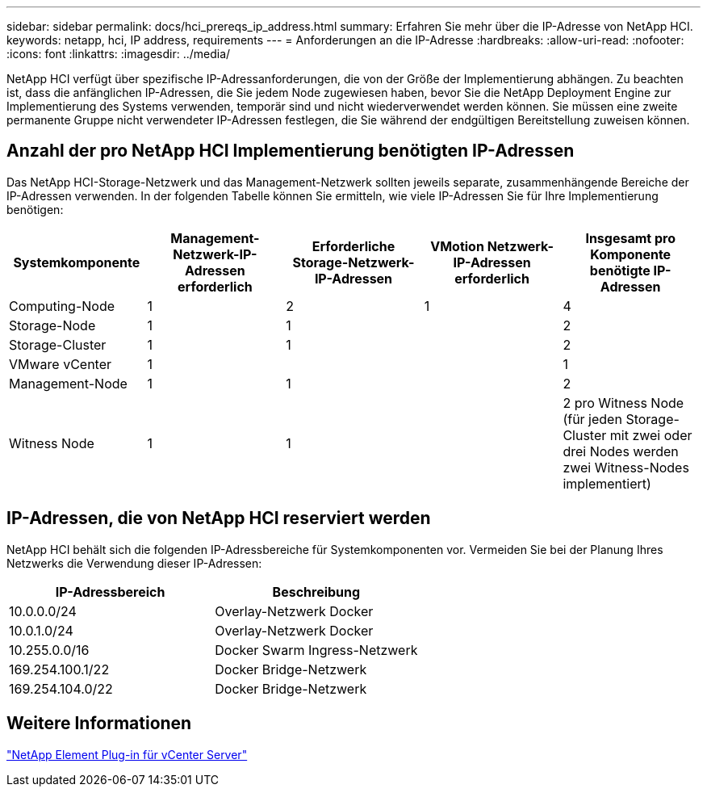 ---
sidebar: sidebar 
permalink: docs/hci_prereqs_ip_address.html 
summary: Erfahren Sie mehr über die IP-Adresse von NetApp HCI. 
keywords: netapp, hci, IP address, requirements 
---
= Anforderungen an die IP-Adresse
:hardbreaks:
:allow-uri-read: 
:nofooter: 
:icons: font
:linkattrs: 
:imagesdir: ../media/


[role="lead"]
NetApp HCI verfügt über spezifische IP-Adressanforderungen, die von der Größe der Implementierung abhängen. Zu beachten ist, dass die anfänglichen IP-Adressen, die Sie jedem Node zugewiesen haben, bevor Sie die NetApp Deployment Engine zur Implementierung des Systems verwenden, temporär sind und nicht wiederverwendet werden können. Sie müssen eine zweite permanente Gruppe nicht verwendeter IP-Adressen festlegen, die Sie während der endgültigen Bereitstellung zuweisen können.



== Anzahl der pro NetApp HCI Implementierung benötigten IP-Adressen

Das NetApp HCI-Storage-Netzwerk und das Management-Netzwerk sollten jeweils separate, zusammenhängende Bereiche der IP-Adressen verwenden. In der folgenden Tabelle können Sie ermitteln, wie viele IP-Adressen Sie für Ihre Implementierung benötigen:

|===
| Systemkomponente | Management-Netzwerk-IP-Adressen erforderlich | Erforderliche Storage-Netzwerk-IP-Adressen | VMotion Netzwerk-IP-Adressen erforderlich | Insgesamt pro Komponente benötigte IP-Adressen 


| Computing-Node | 1 | 2 | 1 | 4 


| Storage-Node | 1 | 1 |  | 2 


| Storage-Cluster | 1 | 1 |  | 2 


| VMware vCenter | 1 |  |  | 1 


| Management-Node | 1 | 1 |  | 2 


| Witness Node | 1 | 1 |  | 2 pro Witness Node (für jeden Storage-Cluster mit zwei oder drei Nodes werden zwei Witness-Nodes implementiert) 
|===


== IP-Adressen, die von NetApp HCI reserviert werden

NetApp HCI behält sich die folgenden IP-Adressbereiche für Systemkomponenten vor. Vermeiden Sie bei der Planung Ihres Netzwerks die Verwendung dieser IP-Adressen:

|===
| IP-Adressbereich | Beschreibung 


| 10.0.0.0/24 | Overlay-Netzwerk Docker 


| 10.0.1.0/24 | Overlay-Netzwerk Docker 


| 10.255.0.0/16 | Docker Swarm Ingress-Netzwerk 


| 169.254.100.1/22 | Docker Bridge-Netzwerk 


| 169.254.104.0/22 | Docker Bridge-Netzwerk 
|===


== Weitere Informationen

https://docs.netapp.com/us-en/vcp/index.html["NetApp Element Plug-in für vCenter Server"^]
